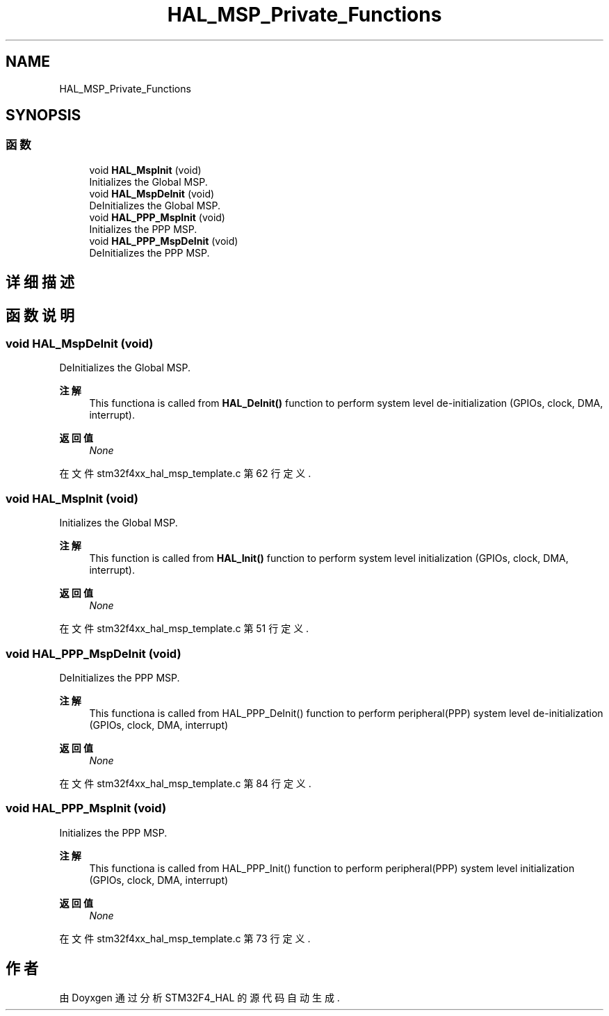 .TH "HAL_MSP_Private_Functions" 3 "2020年 八月 7日 星期五" "Version 1.24.0" "STM32F4_HAL" \" -*- nroff -*-
.ad l
.nh
.SH NAME
HAL_MSP_Private_Functions
.SH SYNOPSIS
.br
.PP
.SS "函数"

.in +1c
.ti -1c
.RI "void \fBHAL_MspInit\fP (void)"
.br
.RI "Initializes the Global MSP\&. "
.ti -1c
.RI "void \fBHAL_MspDeInit\fP (void)"
.br
.RI "DeInitializes the Global MSP\&. "
.ti -1c
.RI "void \fBHAL_PPP_MspInit\fP (void)"
.br
.RI "Initializes the PPP MSP\&. "
.ti -1c
.RI "void \fBHAL_PPP_MspDeInit\fP (void)"
.br
.RI "DeInitializes the PPP MSP\&. "
.in -1c
.SH "详细描述"
.PP 

.SH "函数说明"
.PP 
.SS "void HAL_MspDeInit (void)"

.PP
DeInitializes the Global MSP\&. 
.PP
\fB注解\fP
.RS 4
This functiona is called from \fBHAL_DeInit()\fP function to perform system level de-initialization (GPIOs, clock, DMA, interrupt)\&. 
.RE
.PP
\fB返回值\fP
.RS 4
\fINone\fP 
.RE
.PP

.PP
在文件 stm32f4xx_hal_msp_template\&.c 第 62 行定义\&.
.SS "void HAL_MspInit (void)"

.PP
Initializes the Global MSP\&. 
.PP
\fB注解\fP
.RS 4
This function is called from \fBHAL_Init()\fP function to perform system level initialization (GPIOs, clock, DMA, interrupt)\&. 
.RE
.PP
\fB返回值\fP
.RS 4
\fINone\fP 
.RE
.PP

.PP
在文件 stm32f4xx_hal_msp_template\&.c 第 51 行定义\&.
.SS "void HAL_PPP_MspDeInit (void)"

.PP
DeInitializes the PPP MSP\&. 
.PP
\fB注解\fP
.RS 4
This functiona is called from HAL_PPP_DeInit() function to perform peripheral(PPP) system level de-initialization (GPIOs, clock, DMA, interrupt) 
.RE
.PP
\fB返回值\fP
.RS 4
\fINone\fP 
.RE
.PP

.PP
在文件 stm32f4xx_hal_msp_template\&.c 第 84 行定义\&.
.SS "void HAL_PPP_MspInit (void)"

.PP
Initializes the PPP MSP\&. 
.PP
\fB注解\fP
.RS 4
This functiona is called from HAL_PPP_Init() function to perform peripheral(PPP) system level initialization (GPIOs, clock, DMA, interrupt) 
.RE
.PP
\fB返回值\fP
.RS 4
\fINone\fP 
.RE
.PP

.PP
在文件 stm32f4xx_hal_msp_template\&.c 第 73 行定义\&.
.SH "作者"
.PP 
由 Doyxgen 通过分析 STM32F4_HAL 的 源代码自动生成\&.

